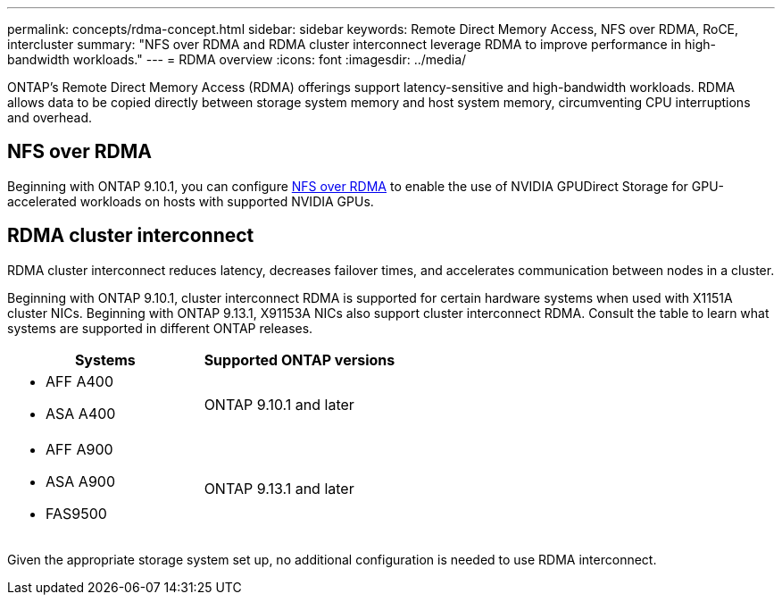 ---
permalink: concepts/rdma-concept.html
sidebar: sidebar
keywords: Remote Direct Memory Access, NFS over RDMA, RoCE, intercluster
summary: "NFS over RDMA and RDMA cluster interconnect leverage RDMA to improve performance in high-bandwidth workloads."
---
= RDMA overview
:icons: font
:imagesdir: ../media/

[.lead]
ONTAP's Remote Direct Memory Access (RDMA) offerings support latency-sensitive and high-bandwidth workloads. RDMA allows data to be copied directly between storage system memory and host system memory, circumventing CPU interruptions and overhead. 

== NFS over RDMA

Beginning with ONTAP 9.10.1, you can configure link:../nfs-rdma/index.html[NFS over RDMA] to enable the use of NVIDIA GPUDirect Storage for GPU-accelerated workloads on hosts with supported NVIDIA GPUs.

== RDMA cluster interconnect

RDMA cluster interconnect reduces latency, decreases failover times, and accelerates communication between nodes in a cluster.

Beginning with ONTAP 9.10.1, cluster interconnect RDMA is supported for certain hardware systems when used with X1151A cluster NICs. Beginning with ONTAP 9.13.1, X91153A NICs also support cluster interconnect RDMA. Consult the table to learn what systems are supported in different ONTAP releases. 

[options="header"]
|===
 | Systems | Supported ONTAP versions
a| 
* AFF A400 
* ASA A400 
| ONTAP 9.10.1 and later 
a|
* AFF A900 
* ASA A900 
* FAS9500 
| ONTAP 9.13.1 and later 
|===

Given the appropriate storage system set up, no additional configuration is needed to use RDMA interconnect. 

// 2024 apr 11, GITHUB issue 1321 reverting 878
// 2024 feb 01, ONTAPDOC-1337
// 18 oct 2023, ontapdoc-1138
// 3 August 2023, ontap-issues-878